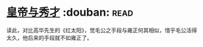 * [[https://book.douban.com/subject/1262807/][皇帝与秀才]]    :douban::read:
读此，对比高华先生的《红太阳》，觉毛公之手段与雍正何其相似，惜乎毛公活得太久，他后来的手段就不如雍正了。

